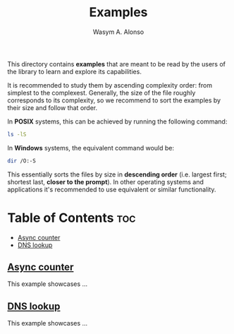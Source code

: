 #+AUTHOR: Wasym A. Alonso
#+TITLE: Examples

This directory contains *examples* that are meant to be read by the users of the library to learn and explore its capabilities.

It is recommended to study them by ascending complexity order: from simplest to the complexest. Generally, the size of the file roughly corresponds to its complexity, so we recommend to sort the examples by their size and follow that order.

In *POSIX* systems, this can be achieved by running the following command:

#+begin_src sh
ls -lS
#+end_src

In *Windows* systems, the equivalent command would be:

#+begin_src sh
dir /O:-S
#+end_src

This essentially sorts the files by size in *descending order* (i.e. largest first; shortest last, *closer to the prompt*). In other operating systems and applications it's recommended to use equivalent or similar functionality.

* Table of Contents :toc:
  - [[#async-counter][Async counter]]
  - [[#dns-lookup][DNS lookup]]

** [[./async_counter.c][Async counter]]

This example showcases ...

** [[./dns_lookup.c][DNS lookup]]

This example showcases ...

